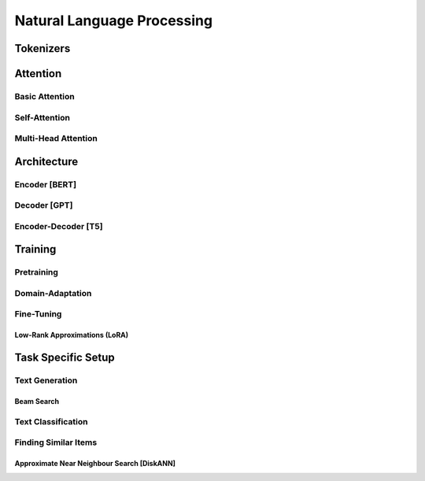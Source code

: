 #########################################################################################
Natural Language Processing
#########################################################################################

*****************************************************************************************
Tokenizers
*****************************************************************************************

*****************************************************************************************
Attention
*****************************************************************************************
Basic Attention
=========================================================================================
Self-Attention
=========================================================================================
Multi-Head Attention
=========================================================================================

*****************************************************************************************
Architecture
*****************************************************************************************
Encoder [BERT]
=========================================================================================
Decoder [GPT]
=========================================================================================
Encoder-Decoder [T5]
=========================================================================================

*****************************************************************************************
Training
*****************************************************************************************
Pretraining
=========================================================================================
Domain-Adaptation
=========================================================================================
Fine-Tuning
=========================================================================================
Low-Rank Approximations (LoRA)
-----------------------------------------------------------------------------------------

*****************************************************************************************
Task Specific Setup
*****************************************************************************************
Text Generation
=========================================================================================
Beam Search
-----------------------------------------------------------------------------------------
Text Classification
=========================================================================================
Finding Similar Items
=========================================================================================
Approximate Near Neighbour Search [DiskANN]
-----------------------------------------------------------------------------------------
